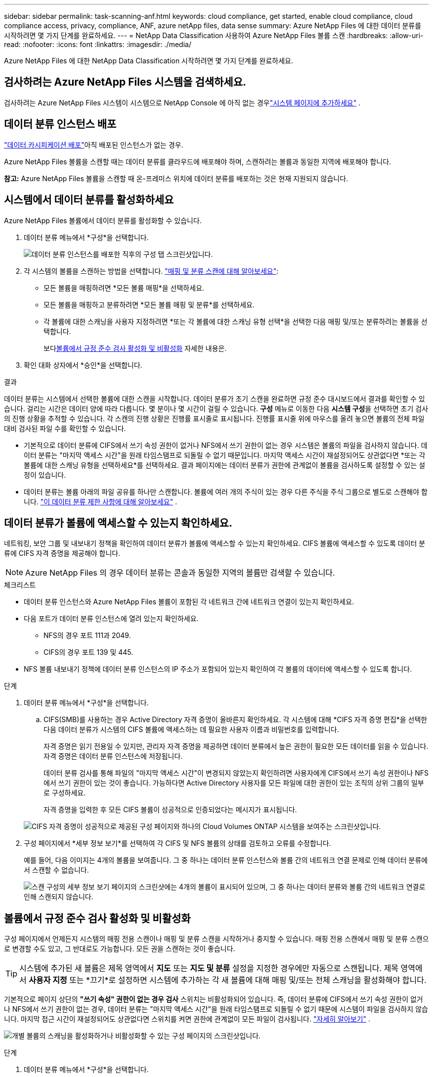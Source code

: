 ---
sidebar: sidebar 
permalink: task-scanning-anf.html 
keywords: cloud compliance, get started, enable cloud compliance, cloud compliance access, privacy, compliance, ANF, azure netApp files, data sense 
summary: Azure NetApp Files 에 대한 데이터 분류를 시작하려면 몇 가지 단계를 완료하세요. 
---
= NetApp Data Classification 사용하여 Azure NetApp Files 볼륨 스캔
:hardbreaks:
:allow-uri-read: 
:nofooter: 
:icons: font
:linkattrs: 
:imagesdir: ./media/


[role="lead"]
Azure NetApp Files 에 대한 NetApp Data Classification 시작하려면 몇 가지 단계를 완료하세요.



== 검사하려는 Azure NetApp Files 시스템을 검색하세요.

검사하려는 Azure NetApp Files 시스템이 시스템으로 NetApp Console 에 아직 없는 경우link:https://docs.netapp.com/us-en/storage-management-azure-netapp-files/task-quick-start.html["시스템 페이지에 추가하세요"^] .



== 데이터 분류 인스턴스 배포

link:task-deploy-cloud-compliance.html["데이터 카시피케이션 배포"^]아직 배포된 인스턴스가 없는 경우.

Azure NetApp Files 볼륨을 스캔할 때는 데이터 분류를 클라우드에 배포해야 하며, 스캔하려는 볼륨과 동일한 지역에 배포해야 합니다.

*참고:* Azure NetApp Files 볼륨을 스캔할 때 온-프레미스 위치에 데이터 분류를 배포하는 것은 현재 지원되지 않습니다.



== 시스템에서 데이터 분류를 활성화하세요

Azure NetApp Files 볼륨에서 데이터 분류를 활성화할 수 있습니다.

. 데이터 분류 메뉴에서 *구성*을 선택합니다.
+
image:screenshot_cloud_compliance_anf_scan_config.png["데이터 분류 인스턴스를 배포한 직후의 구성 탭 스크린샷입니다."]

. 각 시스템의 볼륨을 스캔하는 방법을 선택합니다. link:concept-classification.html#whats-the-difference-between-mapping-and-classification-scans["매핑 및 분류 스캔에 대해 알아보세요"]:
+
** 모든 볼륨을 매핑하려면 *모든 볼륨 매핑*을 선택하세요.
** 모든 볼륨을 매핑하고 분류하려면 *모든 볼륨 매핑 및 분류*를 선택하세요.
** 각 볼륨에 대한 스캐닝을 사용자 지정하려면 *또는 각 볼륨에 대한 스캐닝 유형 선택*을 선택한 다음 매핑 및/또는 분류하려는 볼륨을 선택합니다.
+
보다<<볼륨에서 규정 준수 검사 활성화 및 비활성화,볼륨에서 규정 준수 검사 활성화 및 비활성화>> 자세한 내용은.



. 확인 대화 상자에서 *승인*을 선택합니다.


.결과
데이터 분류는 시스템에서 선택한 볼륨에 대한 스캔을 시작합니다.  데이터 분류가 초기 스캔을 완료하면 규정 준수 대시보드에서 결과를 확인할 수 있습니다.  걸리는 시간은 데이터 양에 따라 다릅니다. 몇 분이나 몇 시간이 걸릴 수 있습니다.  **구성** 메뉴로 이동한 다음 **시스템 구성**을 선택하면 초기 검사의 진행 상황을 추적할 수 있습니다.  각 스캔의 진행 상황은 진행률 표시줄로 표시됩니다.  진행률 표시줄 위에 마우스를 올려 놓으면 볼륨의 전체 파일 대비 검사된 파일 수를 확인할 수 있습니다.

* 기본적으로 데이터 분류에 CIFS에서 쓰기 속성 권한이 없거나 NFS에서 쓰기 권한이 없는 경우 시스템은 볼륨의 파일을 검사하지 않습니다. 데이터 분류는 "마지막 액세스 시간"을 원래 타임스탬프로 되돌릴 수 없기 때문입니다.  마지막 액세스 시간이 재설정되어도 상관없다면 *또는 각 볼륨에 대한 스캐닝 유형을 선택하세요*를 선택하세요.  결과 페이지에는 데이터 분류가 권한에 관계없이 볼륨을 검사하도록 설정할 수 있는 설정이 있습니다.
* 데이터 분류는 볼륨 아래의 파일 공유를 하나만 스캔합니다.  볼륨에 여러 개의 주식이 있는 경우 다른 주식을 주식 그룹으로 별도로 스캔해야 합니다. link:reference-limitations.html#data-classification-scans-only-one-share-under-a-volume["이 데이터 분류 제한 사항에 대해 알아보세요"^] .




== 데이터 분류가 볼륨에 액세스할 수 있는지 확인하세요.

네트워킹, 보안 그룹 및 내보내기 정책을 확인하여 데이터 분류가 볼륨에 액세스할 수 있는지 확인하세요.  CIFS 볼륨에 액세스할 수 있도록 데이터 분류에 CIFS 자격 증명을 제공해야 합니다.


NOTE: Azure NetApp Files 의 경우 데이터 분류는 콘솔과 동일한 지역의 볼륨만 검색할 수 있습니다.

.체크리스트
* 데이터 분류 인스턴스와 Azure NetApp Files 볼륨이 포함된 각 네트워크 간에 네트워크 연결이 있는지 확인하세요.
* 다음 포트가 데이터 분류 인스턴스에 열려 있는지 확인하세요.
+
** NFS의 경우 포트 111과 2049.
** CIFS의 경우 포트 139 및 445.


* NFS 볼륨 내보내기 정책에 데이터 분류 인스턴스의 IP 주소가 포함되어 있는지 확인하여 각 볼륨의 데이터에 액세스할 수 있도록 합니다.


.단계
. 데이터 분류 메뉴에서 *구성*을 선택합니다.
+
.. CIFS(SMB)를 사용하는 경우 Active Directory 자격 증명이 올바른지 확인하세요.  각 시스템에 대해 *CIFS 자격 증명 편집*을 선택한 다음 데이터 분류가 시스템의 CIFS 볼륨에 액세스하는 데 필요한 사용자 이름과 비밀번호를 입력합니다.
+
자격 증명은 읽기 전용일 수 있지만, 관리자 자격 증명을 제공하면 데이터 분류에서 높은 권한이 필요한 모든 데이터를 읽을 수 있습니다.  자격 증명은 데이터 분류 인스턴스에 저장됩니다.

+
데이터 분류 검사를 통해 파일의 "마지막 액세스 시간"이 변경되지 않았는지 확인하려면 사용자에게 CIFS에서 쓰기 속성 권한이나 NFS에서 쓰기 권한이 있는 것이 좋습니다. 가능하다면 Active Directory 사용자를 모든 파일에 대한 권한이 있는 조직의 상위 그룹의 일부로 구성하세요.

+
자격 증명을 입력한 후 모든 CIFS 볼륨이 성공적으로 인증되었다는 메시지가 표시됩니다.

+
image:screenshot_cifs_status.gif["CIFS 자격 증명이 성공적으로 제공된 구성 페이지와 하나의 Cloud Volumes ONTAP 시스템을 보여주는 스크린샷입니다."]



. 구성 페이지에서 *세부 정보 보기*를 선택하여 각 CIFS 및 NFS 볼륨의 상태를 검토하고 오류를 수정합니다.
+
예를 들어, 다음 이미지는 4개의 볼륨을 보여줍니다. 그 중 하나는 데이터 분류 인스턴스와 볼륨 간의 네트워크 연결 문제로 인해 데이터 분류에서 스캔할 수 없습니다.

+
image:screenshot_compliance_volume_details.gif["스캔 구성의 세부 정보 보기 페이지의 스크린샷에는 4개의 볼륨이 표시되어 있으며, 그 중 하나는 데이터 분류와 볼륨 간의 네트워크 연결로 인해 스캔되지 않습니다."]





== 볼륨에서 규정 준수 검사 활성화 및 비활성화

구성 페이지에서 언제든지 시스템의 매핑 전용 스캔이나 매핑 및 분류 스캔을 시작하거나 중지할 수 있습니다.  매핑 전용 스캔에서 매핑 및 분류 스캔으로 변경할 수도 있고, 그 반대로도 가능합니다.  모든 권을 스캔하는 것이 좋습니다.


TIP: 시스템에 추가된 새 볼륨은 제목 영역에서 *지도* 또는 *지도 및 분류* 설정을 지정한 경우에만 자동으로 스캔됩니다.  제목 영역에서 *사용자 지정* 또는 *끄기*로 설정하면 시스템에 추가하는 각 새 볼륨에 대해 매핑 및/또는 전체 스캐닝을 활성화해야 합니다.

기본적으로 페이지 상단의 *"쓰기 속성" 권한이 없는 경우 검사* 스위치는 비활성화되어 있습니다.  즉, 데이터 분류에 CIFS에서 쓰기 속성 권한이 없거나 NFS에서 쓰기 권한이 없는 경우, 데이터 분류는 "마지막 액세스 시간"을 원래 타임스탬프로 되돌릴 수 없기 때문에 시스템이 파일을 검사하지 않습니다.  마지막 접근 시간이 재설정되어도 상관없다면 스위치를 켜면 권한에 관계없이 모든 파일이 검사됩니다. link:reference-collected-metadata.html#last-access-time-timestamp["자세히 알아보기"^] .

image:screenshot_volume_compliance_selection.png["개별 볼륨의 스캐닝을 활성화하거나 비활성화할 수 있는 구성 페이지의 스크린샷입니다."]

.단계
. 데이터 분류 메뉴에서 *구성*을 선택합니다.
. 다음 중 하나를 수행하세요.
+
** 볼륨에서 매핑 전용 스캔을 활성화하려면 볼륨 영역에서 *맵*을 선택합니다.  모든 볼륨에서 활성화하려면 제목 영역에서 *지도*를 선택하세요.
** 볼륨에 대한 전체 스캐닝을 활성화하려면 볼륨 영역에서 *매핑 및 분류*를 선택합니다.  모든 볼륨에서 활성화하려면 제목 영역에서 *맵 및 분류*를 선택하세요.
** 볼륨에서 스캐닝을 비활성화하려면 볼륨 영역에서 *끄기*를 선택합니다.  모든 볼륨에서 스캐닝을 비활성화하려면 제목 영역에서 *끄기*를 선택합니다.



